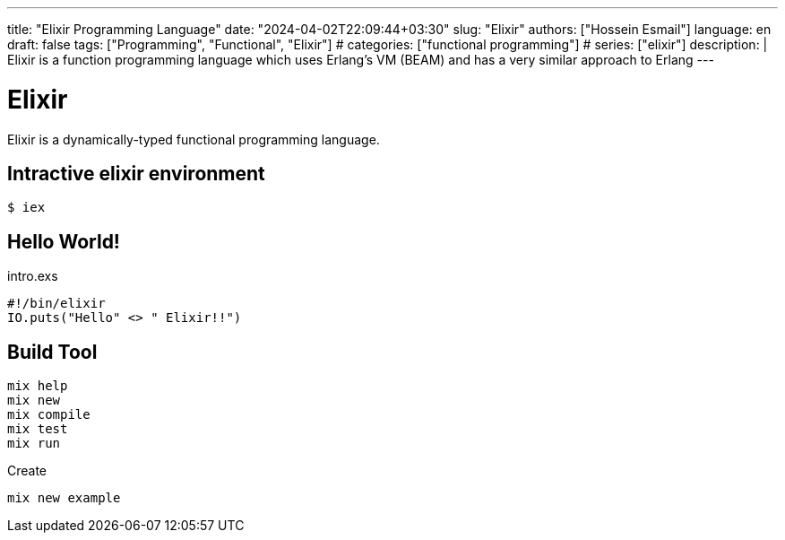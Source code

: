 ---
title: "Elixir Programming Language"
date: "2024-04-02T22:09:44+03:30"
slug: "Elixir" 
authors: ["Hossein Esmail"]
language: en
draft: false
tags: ["Programming", "Functional", "Elixir"]
# categories: ["functional programming"]
# series: ["elixir"]
description: |
    Elixir is a function programming language which uses Erlang's VM (BEAM)
    and has a very similar approach to Erlang
---

= Elixir
:doctype: article
// :toc:
:toclevels: 1
// :numbered:
:icons: font
:icon-set: fi
:source-highlighter: rouge
:rouge-style: github

Elixir is a dynamically-typed functional programming language.

== Intractive elixir environment

[source,bash]
----
$ iex
----

== Hello World!

.intro.exs
[source,elixir]
----
#!/bin/elixir
IO.puts("Hello" <> " Elixir!!")
----

== Build Tool

....
mix help
mix new
mix compile
mix test
mix run
....

.Create
[,bash]
-----
mix new example
-----



